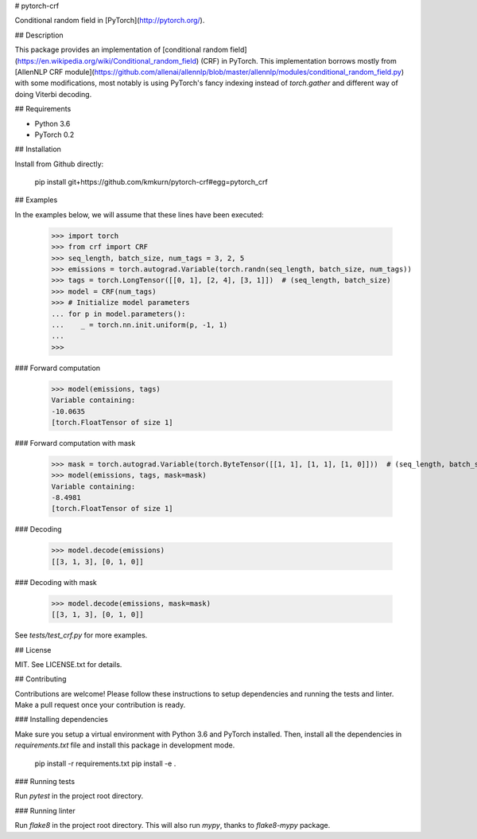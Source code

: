 # pytorch-crf

Conditional random field in [PyTorch](http://pytorch.org/).

## Description

This package provides an implementation of [conditional random field](https://en.wikipedia.org/wiki/Conditional_random_field) (CRF) in PyTorch. This implementation borrows mostly from [AllenNLP CRF module](https://github.com/allenai/allennlp/blob/master/allennlp/modules/conditional_random_field.py) with some modifications, most notably is using PyTorch's fancy indexing instead of `torch.gather` and different way of doing Viterbi decoding.

## Requirements

- Python 3.6
- PyTorch 0.2

## Installation

Install from Github directly:

    pip install git+https://github.com/kmkurn/pytorch-crf#egg=pytorch_crf

## Examples

In the examples below, we will assume that these lines have been executed:

    >>> import torch
    >>> from crf import CRF
    >>> seq_length, batch_size, num_tags = 3, 2, 5
    >>> emissions = torch.autograd.Variable(torch.randn(seq_length, batch_size, num_tags))
    >>> tags = torch.LongTensor([[0, 1], [2, 4], [3, 1]])  # (seq_length, batch_size)
    >>> model = CRF(num_tags)
    >>> # Initialize model parameters
    ... for p in model.parameters():
    ...    _ = torch.nn.init.uniform(p, -1, 1)
    ...
    >>>

### Forward computation

    >>> model(emissions, tags)
    Variable containing:
    -10.0635
    [torch.FloatTensor of size 1]

### Forward computation with mask

    >>> mask = torch.autograd.Variable(torch.ByteTensor([[1, 1], [1, 1], [1, 0]]))  # (seq_length, batch_size)
    >>> model(emissions, tags, mask=mask)
    Variable containing:
    -8.4981
    [torch.FloatTensor of size 1]

### Decoding

    >>> model.decode(emissions)
    [[3, 1, 3], [0, 1, 0]]

### Decoding with mask

    >>> model.decode(emissions, mask=mask)
    [[3, 1, 3], [0, 1, 0]]

See `tests/test_crf.py` for more examples.

## License

MIT. See LICENSE.txt for details.

## Contributing

Contributions are welcome! Please follow these instructions to setup dependencies and running the tests and linter. Make a pull request once your contribution is ready.

### Installing dependencies

Make sure you setup a virtual environment with Python 3.6 and PyTorch installed. Then, install all the dependencies in `requirements.txt` file and install this package in development mode.

    pip install -r requirements.txt
    pip install -e .

### Running tests

Run `pytest` in the project root directory.

### Running linter

Run `flake8` in the project root directory. This will also run `mypy`, thanks to `flake8-mypy` package.


